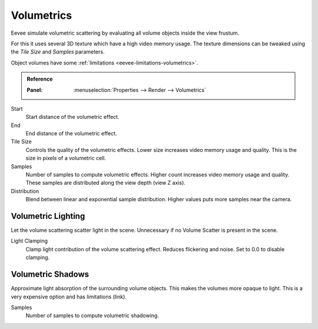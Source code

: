 .. _bpy.types.SceneEEVEE.volumetric:

***********
Volumetrics
***********

Eevee simulate volumetric scattering by evaluating all volume objects inside the view frustum.

For this it uses several 3D texture which have a high video memory usage.
The texture dimensions can be tweaked using the *Tile Size* and *Samples* parameters.

Object volumes have some :ref:`limitations <eevee-limitations-volumetrics>`.

.. admonition:: Reference
   :class: refbox

   :Panel:     :menuselection:`Properties --> Render --> Volumetrics`

Start
   Start distance of the volumetric effect.

End
   End distance of the volumetric effect.

Tile Size
   Controls the quality of the volumetric effects. Lower size increases video memory usage and quality.
   This is the size in pixels of a volumetric cell.

Samples
   Number of samples to compute volumetric effects. Higher count increases video memory usage and quality.
   These samples are distributed along the view depth (view Z axis).

Distribution
   Blend between linear and exponential sample distribution. Higher values puts more samples near the camera.


.. _bpy.types.SceneEEVEE.volumetric_light:

Volumetric Lighting
===================

Let the volume scattering scatter light in the scene.
Unnecessary if no Volume Scatter is present in the scene.

Light Clamping
   Clamp light contribution of the volume scattering effect. Reduces flickering and noise.
   Set to 0.0 to disable clamping.


.. _bpy.types.SceneEEVEE.volumetric_shadow:

Volumetric Shadows
==================

Approximate light absorption of the surrounding volume objects. This makes the volumes more opaque to light.
This is a very expensive option and has limitations (link).

Samples
   Number of samples to compute volumetric shadowing.

.. seealso:: :ref:`Limitations <eevee-limitations-volumetrics>`.
